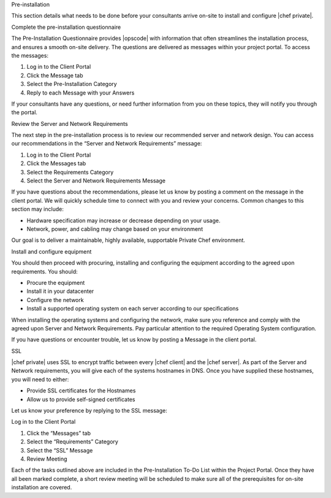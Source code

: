 .. The contents of this file may be included in multiple topics.
.. This file should not be changed in a way that hinders its ability to appear in multiple documentation sets.

Pre-installation

This section details what needs to be done before your consultants arrive on-site to install and configure |chef private|.


Complete the pre-installation questionnaire

The Pre-Installation Questionnaire provides |opscode| with information that often streamlines the installation process, and ensures a smooth on-site delivery. The questions are delivered as messages within your project portal. To access the messages:

#. Log in to the Client Portal
#. Click the Message tab
#. Select the Pre-Installation Category
#. Reply to each Message with your Answers

If your consultants have any questions, or need further information from you on these topics, they will notify you through the portal.


Review the Server and Network Requirements

The next step in the pre-installation process is to review our recommended server and network design. You can access our recommendations in the “Server and Network Requirements” message:

#. Log in to the Client Portal
#. Click the Messages tab
#. Select the Requirements Category
#. Select the Server and Network Requirements Message

If you have questions about the recommendations, please let us know by posting a comment on the message in the client portal. We will quickly schedule time to connect with you and review your concerns. Common changes to this section may include:

* Hardware specification may increase or decrease depending on your usage.
* Network, power, and cabling may change based on your environment

Our goal is to deliver a maintainable, highly available, supportable Private Chef environment.


Install and configure equipment

You should then proceed with procuring, installing and configuring the equipment according to the agreed upon requirements. You should:

* Procure the equipment
* Install it in your datacenter
* Configure the network
* Install a supported operating system on each server according to our specifications

When installing the operating systems and configuring the network, make sure you reference and comply with the agreed upon Server and Network Requirements. Pay particular attention to the required Operating System configuration.

If you have questions or encounter trouble, let us know by posting a Message in the client portal.


SSL

|chef private| uses SSL to encrypt traffic between every |chef client| and the |chef server|. As part of the Server and Network requirements, you will give each of the systems hostnames in DNS. Once you have supplied these hostnames, you will need to either:

* Provide SSL certificates for the Hostnames
* Allow us to provide self-signed certificates

Let us know your preference by replying to the SSL message:

Log in to the Client Portal

#. Click the “Messages” tab
#. Select the “Requirements” Category
#. Select the “SSL” Message
#. Review Meeting

Each of the tasks outlined above are included in the Pre-Installation To-Do List within the Project Portal. Once they have all been marked complete, a short review meeting will be scheduled to make sure all of the prerequisites for on-site installation are covered.


